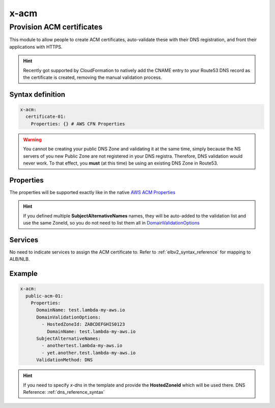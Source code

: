 ﻿.. _acm_syntax_reference:

=====
x-acm
=====

---------------------------
Provision ACM certificates
---------------------------

This module to allow people to create ACM certificates, auto-validate these with their DNS registration, and front their applications with HTTPS.

.. hint::

    Recently got supported by CloudFormation to natively add the CNAME entry to your Route53 DNS record as the certificate
    is created, removing the manual validation process.


Syntax definition
------------------

.. code-block:: yaml

    x-acm:
      certificate-01:
        Properties: {} # AWS CFN Properties


.. warning::

    You cannot be creating your public DNS Zone and validating it at the same time, simply because the NS servers
    of you new Public Zone are not registered in your DNS registra. Therefore, DNS validation would never work.
    To that effect, you **must** (at this time) be using an existing DNS Zone in Route53.


Properties
----------

The properties will be supported exactly like in the native `AWS ACM Properties`_

.. hint::

    If you defined multiple **SubjectAlternativeNames** names, they will be auto-added to the validation list and use
    the same ZoneId, so you do not need to list them all in `DomainValidationOptions`_

Services
--------

No need to indicate services to assign the ACM certificate to. Refer to :ref:`elbv2_syntax_reference` for mapping
to ALB/NLB.


Example
-------
.. code-block:: yaml

    x-acm:
      public-acm-01:
        Properties:
          DomainName: test.lambda-my-aws.io
          DomainValidationOptions:
            - HostedZoneId: ZABCDEFGHIS0123
              DomainName: test.lambda-my-aws.io
          SubjectAlternativeNames:
            - anothertest.lambda-my-aws.io
            - yet.another.test.lambda-my-aws.io
          ValidationMethod: DNS

.. hint::

    If you need to specify `x-dns` in the template and provide the **HostedZoneId** which will be used there.
    DNS Reference: :ref:`dns_reference_syntax`

.. _AWS ACM Properties: https://docs.aws.amazon.com/AWSCloudFormation/latest/UserGuide/aws-resource-certificatemanager-certificate.html
.. _DomainValidationOptions: https://docs.aws.amazon.com/AWSCloudFormation/latest/UserGuide/aws-resource-certificatemanager-certificate.html#cfn-certificatemanager-certificate-domainvalidationoptions
